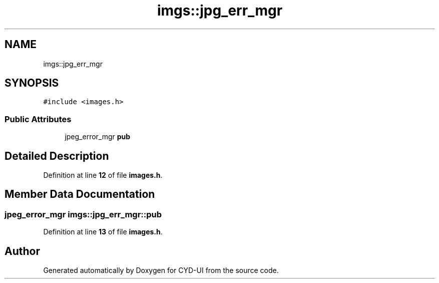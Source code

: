 .TH "imgs::jpg_err_mgr" 3 "CYD-UI" \" -*- nroff -*-
.ad l
.nh
.SH NAME
imgs::jpg_err_mgr
.SH SYNOPSIS
.br
.PP
.PP
\fC#include <images\&.h>\fP
.SS "Public Attributes"

.in +1c
.ti -1c
.RI "jpeg_error_mgr \fBpub\fP"
.br
.in -1c
.SH "Detailed Description"
.PP 
Definition at line \fB12\fP of file \fBimages\&.h\fP\&.
.SH "Member Data Documentation"
.PP 
.SS "jpeg_error_mgr imgs::jpg_err_mgr::pub"

.PP
Definition at line \fB13\fP of file \fBimages\&.h\fP\&.

.SH "Author"
.PP 
Generated automatically by Doxygen for CYD-UI from the source code\&.
